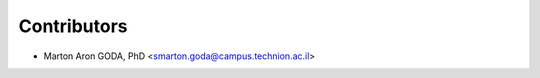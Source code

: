 ============
Contributors
============

* Marton Aron GODA, PhD <smarton.goda@campus.technion.ac.il>
